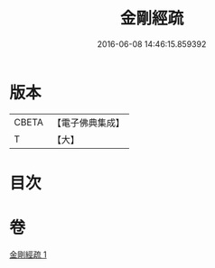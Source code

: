 #+TITLE: 金剛經疏 
#+DATE: 2016-06-08 14:46:15.859392

* 版本
 |     CBETA|【電子佛典集成】|
 |         T|【大】     |

* 目次

* 卷
[[file:KR6c0109_001.txt][金剛經疏 1]]

